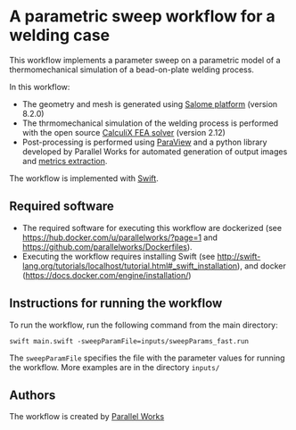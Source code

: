 # To convert to md use this command (org export doesn't work with nested lists:)
# pandoc --from org --to markdown_github  Readme0.org -s -o Readme0.md
#+OPTIONS: toc:nil
#+OPTIONS: ^:nil

* A parametric sweep workflow for a welding case
  This workflow implements  a parameter sweep on a parametric model of a 
  thermomechanical simulation of a bead-on-plate welding process.
  
  In this workflow:
   - The geometry and mesh is generated using [[http://www.salome-platform.org/][Salome platform]] (version 8.2.0)
   - The thrmomechanical simulation of the welding process is performed with the open source [[http://www.dhondt.de/][CalculiX FEA solver]] (version 2.12)
   - Post-processing is performed using [[https://www.paraview.org/][ParaView]] and a python library developed by Parallel Works for automated generation of output images and [[https://github.com/parallelworks/MetricExtraction][metrics extraction]].

  The workflow is implemented with [[http://swift-lang.org/main/][Swift]].

** Required software
   - The required software for executing this workflow are dockerized (see [[https://hub.docker.com/u/parallelworks/?page=1]] and  https://github.com/parallelworks/Dockerfiles).
   - Executing the workflow requires installing Swift (see [[http://swift-lang.org/tutorials/localhost/tutorial.html#_swift_installation]]), and docker ([[https://docs.docker.com/engine/installation/]])
** Instructions for running the workflow
   To run the workflow, run the following command from the main directory:
   #+BEGIN_EXAMPLE
   swift main.swift -sweepParamFile=inputs/sweepParams_fast.run  
   #+END_EXAMPLE
   The =sweepParamFile= specifies the file with the parameter values for running the workflow. More examples are in the directory =inputs/=
** Authors
   The workflow is created by [[https://www.parallelworks.com/][Parallel Works]]

